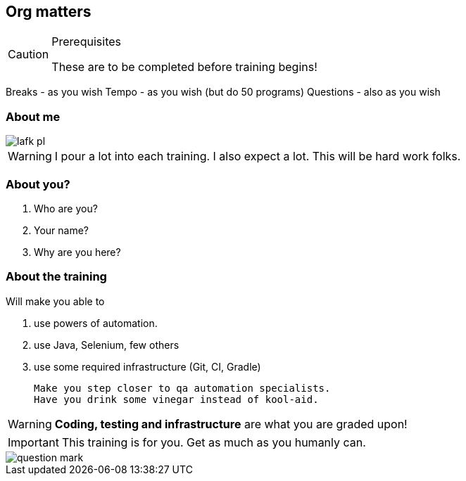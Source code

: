 
[data-background="green"]
== Org matters

[CAUTION]
.Prerequisites
====
These are to be completed before training begins!
====

Breaks - as you wish
Tempo - as you wish (but do 50 programs)
Questions - also as you wish

=== About me

image::lafk_pl.png[]

WARNING: I pour a lot into each training. I also expect a lot. This will be hard work folks.

=== About you?
[%step]
. Who are you?
. Your name?
. Why are you here?

[data-background="black"]
[abstract]
=== About the training

Will make you able to 

. use powers of automation.
. use Java, Selenium, few others
. use some required infrastructure (Git, CI, Gradle)

 Make you step closer to qa automation specialists.
 Have you drink some vinegar instead of kool-aid.

WARNING: *Coding, testing and infrastructure* are what you are graded upon!

IMPORTANT: This training is for you. Get as much as you humanly can.

image::question-mark.jpg[]
